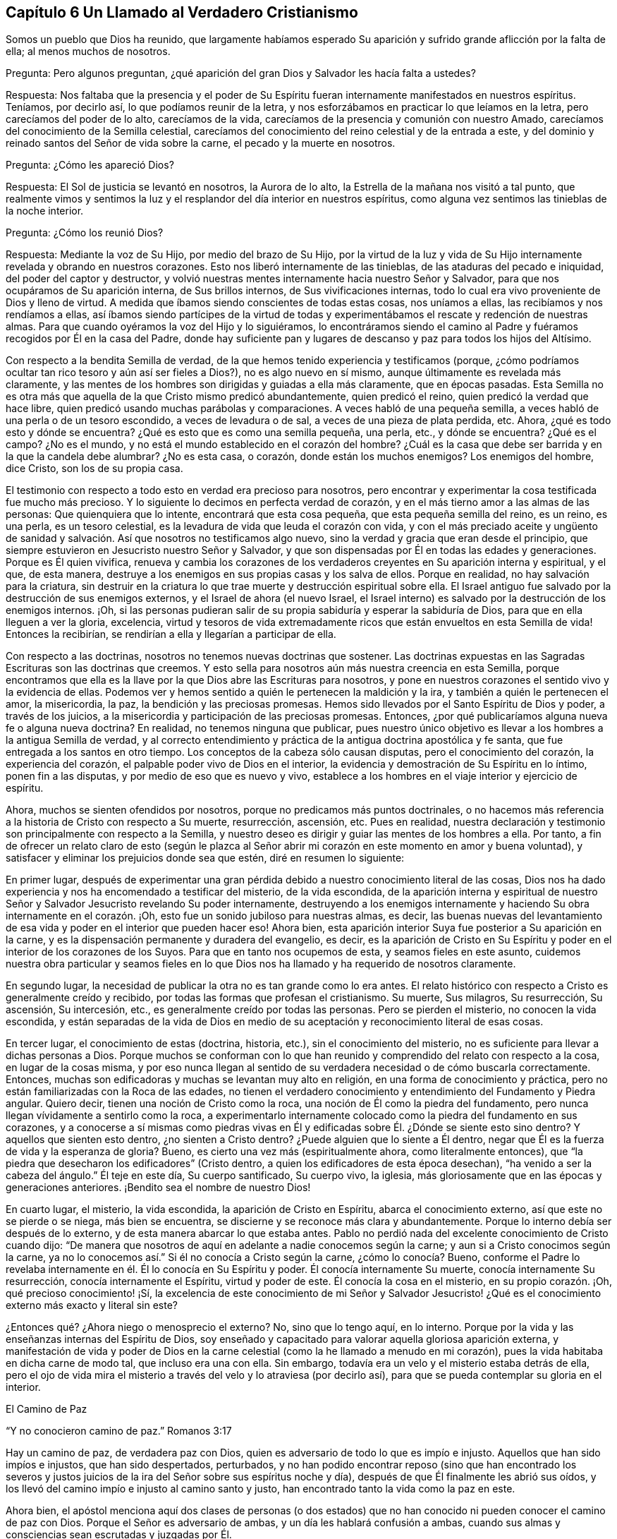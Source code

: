 == Capítulo 6 Un Llamado al Verdadero Cristianismo

Somos un pueblo que Dios ha reunido,
que largamente habíamos esperado Su aparición y sufrido
grande aflicción por la falta de ella;
al menos muchos de nosotros.

Pregunta: Pero algunos preguntan,
¿qué aparición del gran Dios y Salvador les hacía falta a ustedes?

Respuesta:
Nos faltaba que la presencia y el poder de Su Espíritu
fueran internamente manifestados en nuestros espíritus.
Teníamos, por decirlo así, lo que podíamos reunir de la letra,
y nos esforzábamos en practicar lo que leíamos en la letra,
pero carecíamos del poder de lo alto, carecíamos de la vida,
carecíamos de la presencia y comunión con nuestro Amado,
carecíamos del conocimiento de la Semilla celestial,
carecíamos del conocimiento del reino celestial y de la entrada a este,
y del dominio y reinado santos del Señor de vida sobre la carne,
el pecado y la muerte en nosotros.

Pregunta: ¿Cómo les apareció Dios?

Respuesta: El Sol de justicia se levantó en nosotros, la Aurora de lo alto,
la Estrella de la mañana nos visitó a tal punto,
que realmente vimos y sentimos la luz y el resplandor del día interior en nuestros espíritus,
como alguna vez sentimos las tinieblas de la noche interior.

Pregunta: ¿Cómo los reunió Dios?

Respuesta: Mediante la voz de Su Hijo, por medio del brazo de Su Hijo,
por la virtud de la luz y vida de Su Hijo internamente
revelada y obrando en nuestros corazones.
Esto nos liberó internamente de las tinieblas, de las ataduras del pecado e iniquidad,
del poder del captor y destructor,
y volvió nuestras mentes internamente hacia nuestro Señor y Salvador,
para que nos ocupáramos de Su aparición interna, de Sus brillos internos,
de Sus vivificaciones internas,
todo lo cual era vivo proveniente de Dios y lleno de virtud.
A medida que íbamos siendo conscientes de todas estas cosas, nos uníamos a ellas,
las recibíamos y nos rendíamos a ellas,
así íbamos siendo partícipes de la virtud de todas y experimentábamos
el rescate y redención de nuestras almas.
Para que cuando oyéramos la voz del Hijo y lo siguiéramos,
lo encontráramos siendo el camino al Padre y fuéramos
recogidos por Él en la casa del Padre,
donde hay suficiente pan y lugares de descanso y paz para todos los hijos del Altísimo.

Con respecto a la bendita Semilla de verdad,
de la que hemos tenido experiencia y testificamos (porque,
¿cómo podríamos ocultar tan rico tesoro y aún así ser fieles a Dios?),
no es algo nuevo en sí mismo, aunque últimamente es revelada más claramente,
y las mentes de los hombres son dirigidas y guiadas a ella más claramente,
que en épocas pasadas.
Esta Semilla no es otra más que aquella de la que Cristo mismo predicó abundantemente,
quien predicó el reino, quien predicó la verdad que hace libre,
quien predicó usando muchas parábolas y comparaciones.
A veces habló de una pequeña semilla,
a veces habló de una perla o de un tesoro escondido, a veces de levadura o de sal,
a veces de una pieza de plata perdida, etc.
Ahora, ¿qué es todo esto y dónde se encuentra?
¿Qué es esto que es como una semilla pequeña, una perla, etc., y dónde se encuentra?
¿Qué es el campo?
¿No es el mundo, y no está el mundo establecido en el corazón del hombre?
¿Cuál es la casa que debe ser barrida y en la que la candela debe alumbrar?
¿No es esta casa, o corazón, donde están los muchos enemigos?
Los enemigos del hombre, dice Cristo, son los de su propia casa.

El testimonio con respecto a todo esto en verdad era precioso para nosotros,
pero encontrar y experimentar la cosa testificada fue mucho más precioso.
Y lo siguiente lo decimos en perfecta verdad de corazón,
y en el más tierno amor a las almas de las personas: Que quienquiera que lo intente,
encontrará que esta cosa pequeña, que esta pequeña semilla del reino, es un reino,
es una perla, es un tesoro celestial,
es la levadura de vida que leuda el corazón con vida,
y con el más preciado aceite y ungüento de sanidad y salvación.
Así que nosotros no testificamos algo nuevo,
sino la verdad y gracia que eran desde el principio,
que siempre estuvieron en Jesucristo nuestro Señor y Salvador,
y que son dispensadas por Él en todas las edades y generaciones.
Porque es Él quien vivifica,
renueva y cambia los corazones de los verdaderos
creyentes en Su aparición interna y espiritual,
y el que, de esta manera,
destruye a los enemigos en sus propias casas y los salva de ellos.
Porque en realidad, no hay salvación para la criatura,
sin destruir en la criatura lo que trae muerte y destrucción espiritual sobre ella.
El Israel antiguo fue salvado por la destrucción de sus enemigos externos,
y el Israel de ahora (el nuevo Israel,
el Israel interno) es salvado por la destrucción de los enemigos internos.
¡Oh,
si las personas pudieran salir de su propia sabiduría y esperar la sabiduría de Dios,
para que en ella lleguen a ver la gloria, excelencia,
virtud y tesoros de vida extremadamente ricos que
están envueltos en esta Semilla de vida!
Entonces la recibirían, se rendirían a ella y llegarían a participar de ella.

Con respecto a las doctrinas, nosotros no tenemos nuevas doctrinas que sostener.
Las doctrinas expuestas en las Sagradas Escrituras son las doctrinas que creemos.
Y esto sella para nosotros aún más nuestra creencia en esta Semilla,
porque encontramos que ella es la llave por la que Dios abre las Escrituras para nosotros,
y pone en nuestros corazones el sentido vivo y la evidencia de ellas.
Podemos ver y hemos sentido a quién le pertenecen la maldición y la ira,
y también a quién le pertenecen el amor, la misericordia, la paz,
la bendición y las preciosas promesas.
Hemos sido llevados por el Santo Espíritu de Dios y poder, a través de los juicios,
a la misericordia y participación de las preciosas promesas.
Entonces, ¿por qué publicaríamos alguna nueva fe o alguna nueva doctrina?
En realidad, no tenemos ninguna que publicar,
pues nuestro único objetivo es llevar a los hombres a la antigua Semilla de verdad,
y al correcto entendimiento y práctica de la antigua doctrina apostólica y fe santa,
que fue entregada a los santos en otro tiempo.
Los conceptos de la cabeza sólo causan disputas, pero el conocimiento del corazón,
la experiencia del corazón, el palpable poder vivo de Dios en el interior,
la evidencia y demostración de Su Espíritu en lo íntimo, ponen fin a las disputas,
y por medio de eso que es nuevo y vivo,
establece a los hombres en el viaje interior y ejercicio de espíritu.

Ahora, muchos se sienten ofendidos por nosotros,
porque no predicamos más puntos doctrinales,
o no hacemos más referencia a la historia de Cristo con respecto a Su muerte,
resurrección, ascensión, etc.
Pues en realidad,
nuestra declaración y testimonio son principalmente con respecto a la Semilla,
y nuestro deseo es dirigir y guiar las mentes de los hombres a ella.
Por tanto,
a fin de ofrecer un relato claro de esto (según le plazca al Señor
abrir mi corazón en este momento en amor y buena voluntad),
y satisfacer y eliminar los prejuicios donde sea que estén, diré en resumen lo siguiente:

En primer lugar,
después de experimentar una gran pérdida debido a
nuestro conocimiento literal de las cosas,
Dios nos ha dado experiencia y nos ha encomendado a testificar del misterio,
de la vida escondida,
de la aparición interna y espiritual de nuestro Señor
y Salvador Jesucristo revelando Su poder internamente,
destruyendo a los enemigos internamente y haciendo
Su obra internamente en el corazón. ¡Oh,
esto fue un sonido jubiloso para nuestras almas, es decir,
las buenas nuevas del levantamiento de esa vida y
poder en el interior que pueden hacer eso!
Ahora bien, esta aparición interior Suya fue posterior a Su aparición en la carne,
y es la dispensación permanente y duradera del evangelio, es decir,
es la aparición de Cristo en Su Espíritu y poder
en el interior de los corazones de los Suyos.
Para que en tanto nos ocupemos de esta, y seamos fieles en este asunto,
cuidemos nuestra obra particular y seamos fieles en lo que
Dios nos ha llamado y ha requerido de nosotros claramente.

En segundo lugar, la necesidad de publicar la otra no es tan grande como lo era antes.
El relato histórico con respecto a Cristo es generalmente creído y recibido,
por todas las formas que profesan el cristianismo.
Su muerte, Sus milagros, Su resurrección, Su ascensión, Su intercesión, etc.,
es generalmente creído por todas las personas.
Pero se pierden el misterio, no conocen la vida escondida,
y están separadas de la vida de Dios en medio de
su aceptación y reconocimiento literal de esas cosas.

En tercer lugar, el conocimiento de estas (doctrina, historia, etc.),
sin el conocimiento del misterio, no es suficiente para llevar a dichas personas a Dios.
Porque muchos se conforman con lo que han reunido
y comprendido del relato con respecto a la cosa,
en lugar de la cosas misma,
y por eso nunca llegan al sentido de su verdadera necesidad o de cómo buscarla correctamente.
Entonces, muchas son edificadoras y muchas se levantan muy alto en religión,
en una forma de conocimiento y práctica,
pero no están familiarizadas con la Roca de las edades,
no tienen el verdadero conocimiento y entendimiento del Fundamento y Piedra angular.
Quiero decir, tienen una noción de Cristo como la roca,
una noción de Él como la piedra del fundamento,
pero nunca llegan vívidamente a sentirlo como la roca,
a experimentarlo internamente colocado como la piedra del fundamento en sus corazones,
y a conocerse a sí mismas como piedras vivas en Él y edificadas
sobre Él. ¿Dónde se siente esto sino dentro?
Y aquellos que sienten esto dentro, ¿no sienten a Cristo dentro?
¿Puede alguien que lo siente a Él dentro,
negar que Él es la fuerza de vida y la esperanza de gloria?
Bueno, es cierto una vez más (espiritualmente ahora, como literalmente entonces),
que "`la piedra que desecharon los edificadores`" (Cristo dentro,
a quien los edificadores de esta época desechan),
"`ha venido a ser la cabeza del ángulo.`"
Él teje en este día, Su cuerpo santificado, Su cuerpo vivo, la iglesia,
más gloriosamente que en las épocas y generaciones anteriores.
¡Bendito sea el nombre de nuestro Dios!

En cuarto lugar, el misterio, la vida escondida, la aparición de Cristo en Espíritu,
abarca el conocimiento externo, así que este no se pierde o se niega,
más bien se encuentra, se discierne y se reconoce más clara y abundantemente.
Porque lo interno debía ser después de lo externo,
y de esta manera abarcar lo que estaba antes.
Pablo no perdió nada del excelente conocimiento de Cristo cuando dijo:
"`De manera que nosotros de aquí en adelante a nadie conocemos según la carne;
y aun si a Cristo conocimos según la carne,
ya no lo conocemos así.`" Si él no conocía a Cristo según la carne,
¿cómo lo conocía? Bueno,
conforme el Padre lo revelaba internamente en él. Él lo conocía en Su Espíritu y poder.
Él conocía internamente Su muerte, conocía internamente Su resurrección,
conocía internamente el Espíritu, virtud y poder de este.
Él conocía la cosa en el misterio, en su propio corazón. ¡Oh,
qué precioso conocimiento! ¡Sí,
la excelencia de este conocimiento de mi Señor y Salvador Jesucristo!
¿Qué es el conocimiento externo más exacto y literal sin este?

¿Entonces qué? ¿Ahora niego o menosprecio el externo?
No, sino que lo tengo aquí, en lo interno.
Porque por la vida y las enseñanzas internas del Espíritu de Dios,
soy enseñado y capacitado para valorar aquella gloriosa aparición externa,
y manifestación de vida y poder de Dios en la carne
celestial (como la he llamado a menudo en mi corazón),
pues la vida habitaba en dicha carne de modo tal, que incluso era una con ella.
Sin embargo, todavía era un velo y el misterio estaba detrás de ella,
pero el ojo de vida mira el misterio a través del velo y lo atraviesa (por decirlo así),
para que se pueda contemplar su gloria en el interior.

El Camino de Paz

"`Y no conocieron camino de paz.`"
Romanos 3:17

Hay un camino de paz, de verdadera paz con Dios,
quien es adversario de todo lo que es impío e injusto.
Aquellos que han sido impíos e injustos, que han sido despertados, perturbados,
y no han podido encontrar reposo (sino que han encontrado los severos
y justos juicios de la ira del Señor sobre sus espíritus noche y día),
después de que Él finalmente les abrió sus oídos,
y los llevó del camino impío e injusto al camino santo y justo,
han encontrado tanto la vida como la paz en este.

Ahora bien,
el apóstol menciona aquí dos clases de personas (o dos estados)
que no han conocido ni pueden conocer el camino de paz con Dios.
Porque el Señor es adversario de ambas, y un día les hablará confusión a ambas,
cuando sus almas y consciencias sean escrutadas y juzgadas por Él.

Uno es el estado profano o estado gentil, el cual carece del sentido de Dios,
no le presta atención a ninguna aparición de Él,
ni a ninguna voz interior de Su Espíritu,
ni a la escritura de Su ley sobre su corazón. Estos no conocían el camino
en el que el corazón es interna y espiritualmente circuncidado y renovado,
perdonado del pecado y obtiene paz.

El otro es el estado profesante o estado del judío externo,
aquel que puede estudiar la letra y dedicarse a conformarse externamente a la letra,
pero que no conoce al Espíritu, ni el poder interior.
Estos difieren grandemente del estado gentil o profano,
tanto en apariencia externa como en su propia estimación,
pero están sobre el mismo terreno que los gentiles,
y no conocen más del camino de paz que los otros.

Pregunta: Pero, ¿cuál es el camino de paz, que ni el profano,
ni ningún tipo de profesante fuera de la vida y del poder,
nunca conocieron ni pueden conocer?

Respuesta: Es un camino interno, un camino para los judíos internos,
en el que los internamente renovados y circuncidados caminan.
Es un camino santo o santificado para que los santificados caminen.
Es un camino vivo, el cual nadie sino los vivos pueden encontrar.
Es un camino nuevo, el cual nadie sino aquellos a quienes Dios le has dado el ojo nuevo,
pueden ver.
Es un camino que Dios prepara y establece,
en el que conduce los espíritus de los hombres (de los que Lo oyen),
y por el que guía los pies de Sus santos.
Es un camino recto y estrecho,
el que ningún deseo de la carne ni sabiduría de la carne puede descubrir,
o entrar en él. ¡Oh, cuán pequeño, cuán bajo, cuán pobre, cuán vacío,
cuán desnudo debe ser aquel que entra en este camino y camina en él! Muchos
pueden buscarlo y pensar que pueden encontrarlo y caminar en él,
pero pocos podrán,
tal como ha dicho nuestro Señor. Aquí la circuncisión externa no vale nada,
y la falta de dicha circuncisión no es un estorbo.
Aquí el ejercicio corporal para poco es provechoso.
Aquí hay una nueva creación y la cruz de Cristo lo es todo, el poder de Dios lo es todo,
y el que camina de acuerdo a esta regla,
la paz es sobre él y sobre todo el Israel de Dios.
Pero el que no conoce esta regla, ni camina de acuerdo a esta regla,
la paz no está sobre él, ni es parte del Israel interno de Dios,
de aquellos que reciben la potestad de ser hechos hijos,
y reciben la ley del Espíritu de vida en Cristo Jesús,
quien es la regla interna del Israel interno.

Este era el camino de paz desde el principio, este es el camino de paz todavía,
y no hay otro.
En ser creado de nuevo en Cristo Jesús, ser injertado en Él, permanecer en Él,
tener la circuncisión de la carne (el cuerpo del pecado de la carne eliminado) por medio
de la circuncisión de Cristo (hecha internamente en el corazón sin manos),
caminar no según la carne sino según el Espíritu, es decir, en la novedad del Espíritu,
están la vida y la paz, el reposo y el gozo para siempre.
¡Qué el Señor en Su tierna misericordia les dé a los hombres un sentido de esto,
y guíe a los hombres a esto más y más! Amén.

El Fin de Todo

Hay un nacimiento que no nace de carne, ni de voluntad de carne,
ni de voluntad de hombre, sino de Dios.
(Juan 1:13) Este nacimiento que nace del Espíritu, es espíritu.
(Juan 3:6) Este nacimiento que nace del Espíritu y que es espíritu,
tiene una vida y una forma de conocimiento adecuadas para su naturaleza y ser,
que están muy por encima del hombre.
Su vida es en el Espíritu,
su caminar es en el Espíritu y su conocimiento es según la manera del Espíritu,
muy por encima de la manera de concebir o comprender del hombre.
El nacimiento mismo es un misterio para el hombre,
y su manera de conocer es una manera que está completamente escondida para el hombre.
Porque este conocimiento es la evidencia y demostración del Espíritu de Dios,
por medio del resplandor de Su luz en el corazón: "`En tu luz veremos la luz.`"
El verdadero nacimiento conoce el significado de esto.

Ahora bien, hay una parte sabia y entendida en el hombre,
de cuya vista Dios esconde Su reino y la gloria celestial del mismo.
Pero también hay un bebé a quien Dios le revela Sus misterios.
La carne y sangre no pueden revelar, pero el Padre puede y lo hace a Sus hijos,
pues Él es el maestro de todos ellos en el pacto nuevo y vivo,
en el que desde el más pequeño hasta el más grande lo conocerán.
Está el día del hombre y está el día de Dios.
En el día del hombre, este reúne conocimiento según su manera carnal de comprender;
y en el día de Dios,
Él da conocimiento mediante los resplandores de la luz de Su propio Espíritu eterno.
En el día del hombre, ¡cómo se devana los sesos el hombre sabio y entendido,
y trabaja arduamente por mera vanidad!
Pero en el día de Dios, ¡cómo cubre el conocimiento del Señor la tierra,
así como las aguas cubren el mar!
Cuando la Aurora de lo alto visita internamente,
cuando el Señor enciende la candela internamente,
¡cuán claro es el conocimiento del Señor y cuánto abunda entonces! ¡Oh,
cuánta diferencia hay entre las comprensiones y conceptos
del hombre con respecto a Cristo,
y la revelación de Cristo que da Dios internamente! ¡Cuánta diferencia
hay entre el acercamiento del hombre a Cristo según sus propias comprensiones,
y su acercamiento a Cristo en las persuasiones y
enseñanzas celestiales del Padre! (Juan 6:45)

¡Oh, si el nacimiento de vida fuera sentido en los corazones de los hombres,
para que pudieran conocer el día de Dios,
el reino de Dios y los tesoros de sabiduría que están escondidos en Cristo,
y que siempre lo estarán a menos que Cristo sea internamente revelado y formado en el
corazón! Puede que muchos tengan una noción de que Cristo se está formando en ellos,
pero ¡oh, sentir esto internamente!
Ahí está la dulzura, seguridad, vida, paz y justicia del Señor Jesucristo,
y está el gozo del verdadero cristiano para siempre.
¡Vengan,
toda clase de profesantes tiernos! ¡Salgan de ustedes
mismos y entren en el Espíritu de Dios,
en la verdad de Dios,
para que puedan experimentar lo que es estar en el Espíritu y en la verdad,
lo que es vivir ahí y experimentar las cosas ahí,
adorar ahí y tener comunión con el Padre y con el
Hijo ahí! El pobre es el que recibe el evangelio,
el pobre es el que recibe el reino, el pobre es el que recibe el poder,
el pobre es el que recibe la justicia y la salvación de nuestro Señor Jesucristo.
Ustedes son demasiado ricos en sus propias comprensiones y en el
conocimiento reunido a partir de sus propios conceptos literales,
como para aprender a esperar correctamente, a recibir de Él Su oro, Su vestido,
Su colirio.
¿Qué placer tiene para nosotros testificar contra ustedes?
Si no fuera por obediencia a nuestro Dios y amor a sus almas, no lo haríamos.
Estamos contentos y satisfechos de ser del rebaño pequeño y despreciado,
el que alimenta el Pastor dándole a cada uno Su porción diaria de alimento, vida, paz,
justicia y gozo.
Es nuestro amor por ustedes,
la razón por la que no queremos que gasten su dinero en aquello que no es pan,
ni su esfuerzo en aquello que no satisfará al alma verdaderamente hambrienta y despierta.
Deseamos que se alimenten de la sustancia, de la vida misma,
de la dulzura y grosura de la casa de Dios,
donde ninguno de Sus hijos carece de lo que pueda necesitar o anhelar.
¡Oh,
si ustedes tuvieran el entendimiento de nuestro amor! ¡Si comprendieran
y experimentaran verdaderamente el amor de Dios,
no podrían evitar tener el entendimiento de nuestro amor también,
porque este proviene de Él y fluye hacia ustedes en Su voluntad y tiernos movimientos!

¿Aman ustedes a Dios?
¿Están sus corazones circuncidados para amar a Dios?
Si no es así, ustedes no aman verdaderamente.
Si ustedes amaran Al que engendra,
amarían a los engendrados por Él. El amor de ustedes
es hacia sus propias ideas y comprensiones de Dios,
no hacia la naturaleza de Él, porque si amaran Su naturaleza (esa naturaleza santa,
celestial y espiritual, tal como está en Él),
no podrían dejar de amarla en Sus hijos también. Bueno,
nuestro Dios es amor y Él nos ha enseñado a amar incluso a nuestros enemigos,
y a luchar con nuestro Dios por ellos, para que si fuera posible,
les elimine las escamas de sus ojos y les dé arrepentimiento para reconocer la
verdad como está en Jesús. Aquí conocerán que la verdad es viva y poderosa,
más eficaz y operativa (internamente purificadora, santificadora, sí,
y justificadora también) de lo que nadie sabe,
sino aquellos que han nacido de Dios y son mantenidos vivos por Él.

Los Hechos y Sufrimientos del Pueblo Despreciado Llamado Cuáqueros

Primero,
muchos consideran que los actos de ellos provienen de un
principio natural y de acuerdo al pacto de obras,
y no de la gracia y don gratuitos del Espíritu de Dios.

Ahora bien, con respecto a esto puedo hablar con cierta fidelidad,
como alguien que ha tenido una larga experiencia en el principio,
y que ha experimentado la gracia y tierna misericordia del Señor desde la infancia.
En realidad, ha sucedido así conmigo:
Desde mi niñez he sentido que todo lo que ha sido hecho en mí, o por medio de mí,
y que es bueno, viene de la gracia y misericordia de Dios hacia mí,
y he clamado "`gracia, gracia, misericordia,
misericordia`" al Señor continuamente por ello.
Y así, descubrí que cuando me volvía a Su verdad en lo íntimo,
la gracia y el tierno amor de Dios eran tanto lo
que me volvían como lo que me mantenían vuelto,
haciendo que la verdad brotara en mí día a día y que a través de ella se me diera capacidad.
Pero, oh, nadie sabe (además de los que han tenido experiencia),
cuánto hemos sido debilitados en la parte natural,
ni cuán pobres hemos sido hechos para que podamos recibir el evangelio.
¡Oh, cuán pobres somos mantenidos en nosotros mismos,
para que podamos gozar las riquezas y herencia del reino!
Diariamente experimentamos que Él nos salvó y nos salva,
no por obras de justicia que hayamos hecho, sino por Su misericordia,
por el lavamiento de la regeneración y la renovación del Espíritu Santo.
Sí, Dios ha escrito Su ley en nuestros corazones,
ha colocado Su temor en ellos y ha puesto Su Espíritu
dentro de nosotros para que nos ilumine y vivifique,
y nos haga caminar en Sus caminos, nos haga guardar Sus estatutos y juicios,
y nos haga cumplirlos.
Todo '`hacer morir`' el pecado y toda negación de los deseos de la carne,
además de toda ejecución de lo que es santo y aceptable a los ojos del
Señor (como lo es todo lo que procede de Su propio Espíritu Santo),
es del nuevo pacto y realizado por el funcionamiento del mismo.
No es por el funcionamiento de la parte natural misma, no,
sino por la operación del Espíritu de vida en el nuevo nacimiento,
usando la parte natural sólo como instrumento Suyo.
De modo que nadie critique las obras que Dios produce en nosotros
(quien nos ha creado de nuevo en Cristo Jesús para buenas obras),
para que no menosprecie al Espíritu Santo y poder del Dios vivo,
en quien estas son forjadas y mediante el cual estas son manifestadas.

Luego, en cuanto a nuestros sufrimientos, en realidad son dones que recibimos de Dios,
de modo que podemos decir verdaderamente,
que nos es dado por el Señor nuestro Dios no sólo creer en Su Hijo,
sino padecer por Su causa.
Es sólo en la buena consciencia delante de Dios y por medio de la ayuda del Señor,
que sufrimos,
de modo que la paciencia y mansedumbre con que sufrimos no son de nosotros mismos,
sino de Él. Cada vez que el Señor permite que nos sobrevengan aflicciones o sufrimientos,
nuestros ojos están hacia Él y entramos en ellos en Su temor,
conociendo nuestra propia incapacidad para atravesarlos,
y mirándolo en busca de fortaleza.
Y mientras estamos en ellos, diariamente Lo miramos para que nos fortalezca,
y cuando en muchas ocasiones hemos sido muy débiles en nosotros mismos,
de inmediato o muy poco después, hemos sentido una gran fortaleza en el Señor. Además,
pasados nuestros sufrimientos,
después de que el Señor ha estado con nosotros todo el tiempo y
nos ha llevado a través de ellos en la paz y el gozo de Su Espíritu,
no miramos hacia atrás con jactancia,
como si hubiéramos sido algo o hubiéramos hecho algo por nosotros mismos.
Más bien, nos inclinamos delante del Señor y Lo bendecimos,
al ver cómo ha estado con nosotros,
y cómo nos ha sostenido con la mano derecha de Su justicia.

Por tanto, que nadie critique, tergiverse o denigre nuestros sufrimientos,
a través de los cuales nuestro Dios nos ha ayudado,
y por los que nosotros Le damos gracias con corazón humilde.
Pues no podemos dejar de dar gracias a Dios todos los días,
porque el recuerdo agradecido y la experiencia de ellos
están escritos en nuestros corazones por el dedo de Su Espíritu.
¡Oh, si todos los tipos de personas,
a quienes amamos y por las que sufrimos dolores de parto,
experimentaran la aparición interna y las visitas del Pastor y Salvador de nuestras
almas! ¡Vuélvanse a Él (mirando en la verdadera fe hacia Él) y sean salvos!
Yo les digo, en ternura de espíritu, ¡oh,
no nos paguen tan equivocadamente por nuestro amor y verdad de corazón hacia ustedes!
Nuestro amor verdaderamente proviene del Dios de amor.
Nosotros no podríamos amarlos como lo hacemos, si nuestro Dios no nos hubiera enseñado.
Ni podríamos buscarlos como lo hacemos, en ternura de corazón,
si no fuéramos instrumentos en la mano del Pastor de Israel.
La luz de la que testificamos, la cual sentimos brillar en nosotros,
no es otra cosa que la verdadera y segura luz del Sol de justicia,
la cual Dios ha hecho brillar en nuestros corazones, quien además ama a la humanidad,
y hace que brille en los rincones más oscuros de la tierra.
La vida por medio de la cual somos vivificados y resucitados del pecado y la transgresión,
y la potestad que hemos recibido de llegar a ser hijos de Dios,
provienen de Aquel que es la fuente de vida y tiene toda potestad en el cielo y la tierra.
¡Ojalá recibieran el bendito testimonio! ¡Ojalá el brazo del Señor se revelara en ustedes!
¡Ojalá pudieran sentir y experimentar al Salvador obrando Su salvación en ustedes,
atando al hombre fuerte en ustedes,
y echándolo de ustedes junto con todos sus bienes! ¡Oh,
que ya en ustedes no se encuentre lugar para el malvado,
que ninguno de sus deseos o vanos pensamientos se alojen en sus corazones,
sino experimenten y sean testigos del nuevo corazón, del corazón limpio,
del corazón puro, en el que Dios mora, sí,
y experimenten el ojo que ve Al que es invisible!

Un Llamado al Verdadero Cristianismo

Es fácil profesar a Cristo, pero ser un verdadero cristiano es algo muy precioso,
y muchas tribulaciones y profundas aflicciones se deben atravesar antes de alcanzarlo.

La eterna felicidad y salvación ahora dependen del verdadero cristianismo.
No dependen sólo de tener el nombre de '`cristiano,`'
o de profesar tales y cuales doctrinas cristianas,
sino de tener la naturaleza del cristianismo, de ser renovados por el Espíritu de Cristo,
de recibir al Espíritu, caminar en el Espíritu y manifestar los frutos del Espíritu.
¡Sí, en realidad esto es ser cristiano,
y todos deben tener cuidado de no quedar cortos de esto!
Ahora bien,
debido a que hay una disputa acerca del cristianismo
(en cuanto a quien es el cristiano correcto),
le corresponde a cada hombre preocuparse por sí mismo,
para recibir de Dios y ser hecho por Él,
eso que nadie sino el verdadero cristiano puede ser.
Siendo que he tenido alguna experiencia de esto,
que he entendido cuál es el estado del cristiano y qué lo acompaña,
quiero establecer las siguientes cosas que el verdadero cristiano conoce,
experimenta y disfruta internamente.

Primero, el que es una nueva criatura es sin duda un verdadero cristiano.
El que es regenerado, el que es renovado en el espíritu de su mente por Cristo Jesús,
el que es nuevamente creado a la imagen santa y celestial,
el que ha sentido el poder del Espíritu de Dios engendrándolo de nuevo,
formándolo de nuevo, sacándolo de la vieja naturaleza e imagen del primer Adán,
e introduciéndolo en la naturaleza e imagen del segundo Adán (quien es el Espíritu vivificante),
es, en efecto, un cristiano.

Segundo, el que está en el nuevo pacto es el verdadero cristiano.
El hombre que ha tenido sed del agua viva, ha oído el llamado a las aguas de vida,
ha oído la voz del que da vida y ha recibido vida de Él (al tomar su cruz y seguirlo),
es sin duda una oveja de Cristo, a quien el Pastor reconoce y cuida.

Tercero, el que es internamente circuncidado con la circuncisión hecha sin manos,
es judío en el interior, es cristiano en el interior (ante los ojos de Dios).
Este ha sentido al Espíritu y poder del Señor, se regocija en Cristo Jesús,
y es uno de los adoradores a quienes Dios ha buscado y ha
enseñado a adorarlo en la vida y Espíritu de Su Hijo.

Cuarto, el que es internamente lavado con agua limpia, con el agua interna,
es judío en el interior, es cristiano en el interior.
Dios prometió derramar agua limpia sobre Su Israel y que serían limpios.
El que tiene el agua limpia internamente derramada sobre él,
la que lava y limpia internamente, es sin discusión, uno del Israel interno de Dios.

Quinto,
el que se alimenta del pan de vida interno y bebe
el agua de vida de su propio pozo o cisterna,
sin duda está vivo.
El que es invitado a la cena de las bodas del Cordero, y acude y cena con el Cordero,
es de la misma naturaleza y espíritu con Él. Aquel con quien Cristo cena,
que ha oído a Cristo tocando a su puerta,
Le ha abierto y Lo ha recibido para que purifique su corazón, more en él y cene con él,
de modo que come pan en el reino, bebe vino en el reino,
participa de los manjares suculentos que Dios hace para Su Israel en Su monte santo,
es sin duda, de Cristo y participa de todo esto en y a través de Él.

Sexto, el que vive la vida cristiana, no anda según la carne, sino según el Espíritu,
ni satisface los deseos de la carne,
sino que tiene la ley de Dios escrita en su corazón y Su temor puesto dentro de él,
es en verdad un cristiano.
Al que le ha sido dado el Espíritu Santo para instruirlo y guiarlo a que responda
a la santa ley escrita en su corazón (a la cual la mente carnal no se sujeta,
ni puede sujetarse), es sin la menor duda espiritual; es un verdadero cristiano.

Séptimo, el que vive por fe, conoce la fe que es don de Dios,
la ha recibido y vive por ella, es un verdadero cristiano.
Tal hombre no puede hacer nada por sí mismo, no;
sólo por fe en ese poder santo que lo hace todo en él, de modo que vive,
cree y obedece desde la raíz santa de vida, la que hace que la vida brote en él,
que el amor brote en él,
que la mansedumbre y la paciencia del Cordero broten en él y que toda gracia
brote en él. El hombre que vive en esta forma está sin ninguna duda,
injertado en la verdadera vid, en el verdadero árbol de olivo.
La verdadera raíz lo sostiene y ministra savia en él, y es una rama verdadera, fresca,
verde y viva de la verdadera vid, del árbol de olivo santo.

Muchas cosas más podrían ser mencionadas,
ya que son conocidas y sentidas por experiencia entre aquellos que son verdaderos cristianos,
pero estas las mencioné para dar una probadita.
El que conoce y siente estas cosas puede también conocer y sentir el resto,
el que no conoce o siente estas, no conocerá o sentirá el resto,
incluso si fueran mencionadas muchas más. La manera de sentir estas cosas
y de llegar a ser un verdadero cristiano (y crecer en la vida cristiana),
es sintiendo la Semilla del reino (la cual es el principio del reino,
el principio del verdadero cristianismo), y luego, sintiéndola permanecer.
Este es el sello constante del cristianismo en mi
corazón. Estas son las verdaderas y seguras evidencias,
día a día, de la naturaleza y espíritu del cristianismo,
manifestándose a sí mismas interna e innegablemente.

Y ahora, teniendo al Testigo en mí, testificando Su propia obra y Su propio nacimiento,
¿de qué valor son los testimonios de hombres contra esto?
El cristianismo es un misterio,
y el verdadero cristiano es el que tiene abierto el ojo interno,
con el que es enseñado por Dios a penetrar en lo que consiste el cristianismo.
Han existido muchos cristianos hechos por los hombres, y otros hechos por Dios y Cristo.
¡Oh,
que los hombres tengan cuidado de que cuando Dios
venga a diferenciar entre ovejas y ovejas,
(entre cristianos y cristianos),
sean hallados parte de lo que la voluntad de Dios reconoce como ovejas de su rebaño! Oh,
qué seamos hechos capaces de soportar la prueba de Su juicio escrutador,
de su ojo puro e imparcial,
y no seamos hallados como aquellos que aún son hacedores de iniquidad,
que no han sido creados nuevamente en Cristo Jesús para buenas obras y, por tanto,
que no son no verdaderamente de Él.
